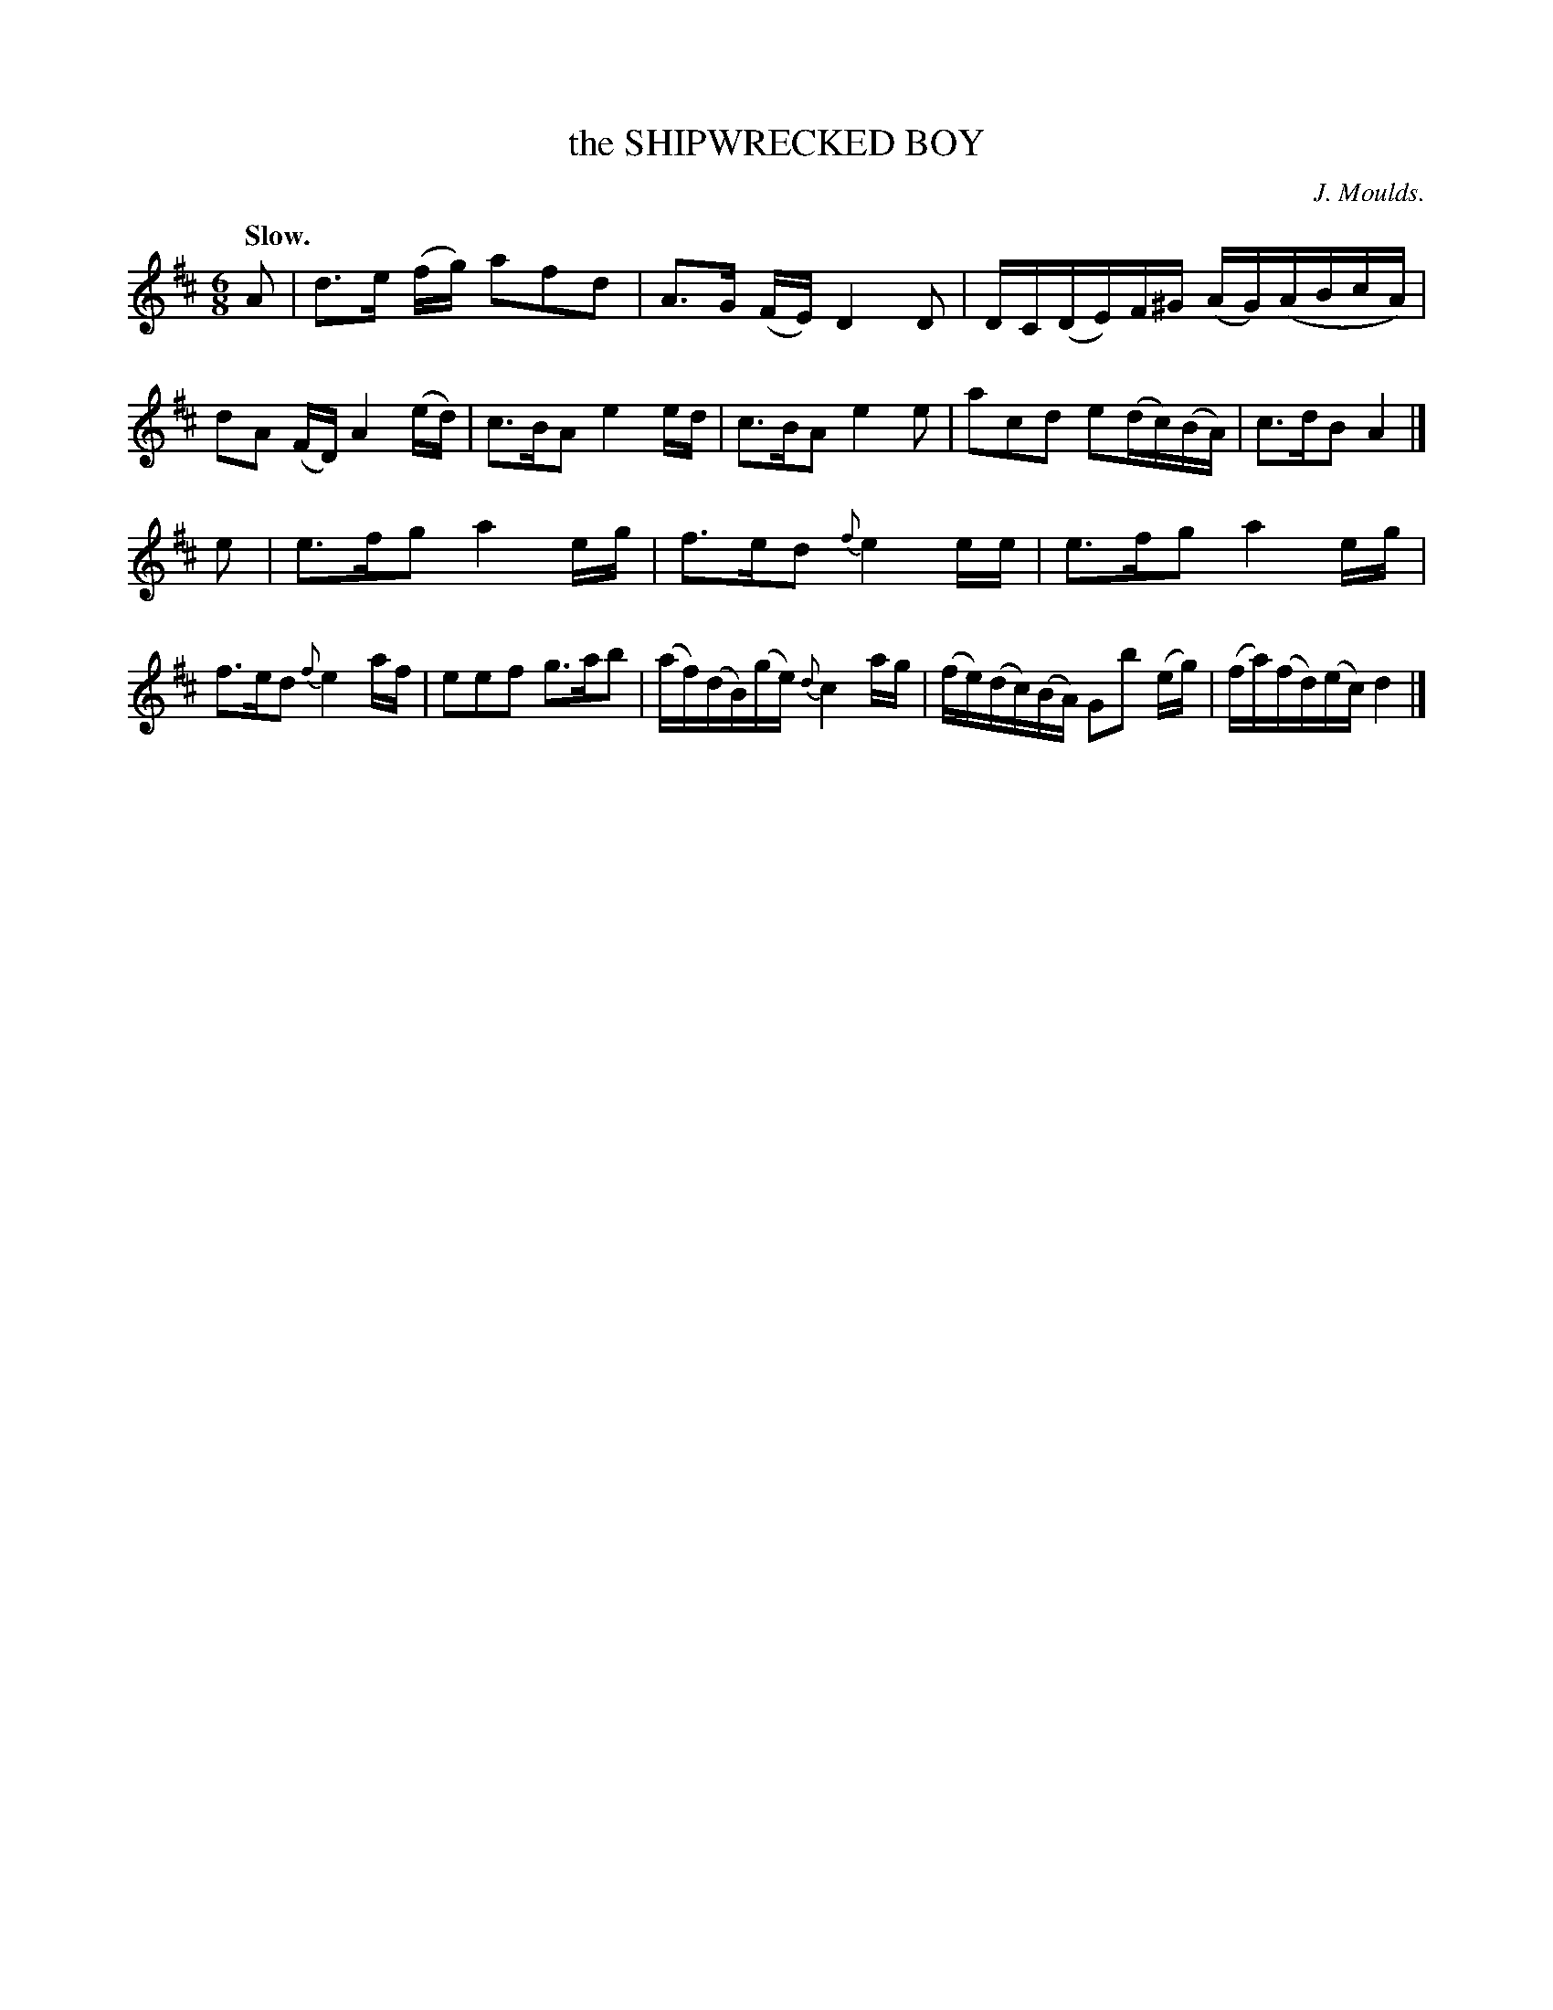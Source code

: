 X: 20333
T: the SHIPWRECKED BOY
C: J. Moulds.
Q: "Slow."
%R: air, jig
B: W. Hamilton "Universal Tune-Book" Vol. 2 Glasgow 1846 p.33 #3
S: http://s3-eu-west-1.amazonaws.com/itma.dl.printmaterial/book_pdfs/hamiltonvol2web.pdf
Z: 2016 John Chambers <jc:trillian.mit.edu>
M: 6/8
L: 1/16
K: D
%%slurgraces yes
%%graceslurs yes
% - - - - - - - - - - - - - - - - - - - - - - - - -
A2 |\
d3e (fg) a2f2d2 | A3G (FE) D4D2 |\
DC(DE)F^G (AG)(ABcA) | d2A2 (FD) A4 (ed) |\
c3BA2 e4 ed | c3BA2 e4e2 |\
a2c2d2 e2(dc)(BA) | c3dB2 A4 |]
e2 |\
e3fg2 a4 eg | f3ed2 {f}e4 ee |\
e3fg2 a4 eg | f3ed2 {f}e4 af |\
e2e2f2 g3ab2 | (af)(dB)(ge) {d}c4 ag |\
(fe)(dc)(BA) G2b2 (eg) | (fa)(fd)(ec) d4 |]
% - - - - - - - - - - - - - - - - - - - - - - - - -
